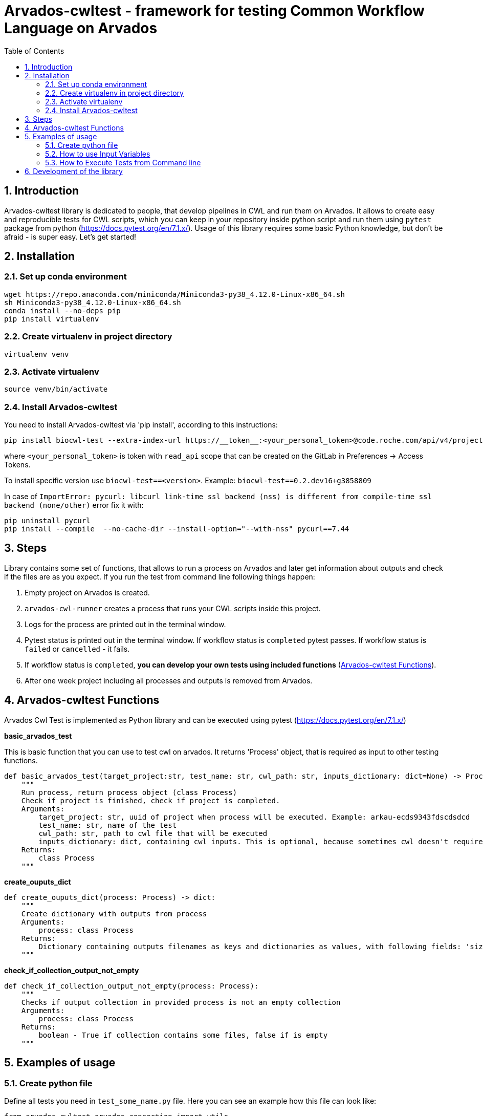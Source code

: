 :toc:
:toclevels: 4
:sectnumlevels: 2
:sectnums:
:appversion: v1.0

= Arvados-cwltest - framework for testing Common Workflow Language on Arvados

== Introduction

Arvados-cwltest library is dedicated to people, that develop pipelines in CWL and run them on Arvados. It allows to create easy and reproducible tests for CWL scripts, which you can keep in your repository inside python script and run them using `pytest` package from python (https://docs.pytest.org/en/7.1.x/). Usage of this library requires some basic Python knowledge, but don't be afraid - is super easy. Let's get started!

== Installation

=== Set up conda environment

[source, bash]
----
wget https://repo.anaconda.com/miniconda/Miniconda3-py38_4.12.0-Linux-x86_64.sh
sh Miniconda3-py38_4.12.0-Linux-x86_64.sh
conda install --no-deps pip
pip install virtualenv
----

=== Create virtualenv in project directory

[source, bash]
----
virtualenv venv
----

=== Activate virtualenv

[source, bash]
----
source venv/bin/activate
----

=== Install Arvados-cwltest

You need to install Arvados-cwltest via  'pip install', according to this instructions:

[source, bash]
----
pip install biocwl-test --extra-index-url https://__token__:<your_personal_token>@code.roche.com/api/v4/projects/34319/packages/pypi/simple
----

where `<your_personal_token>` is token with `read_api` scope that can be created on the GitLab in Preferences -> Access Tokens.


To install specific version use  `biocwl-test==<version>`. Example: `biocwl-test==0.2.dev16+g3858809`

In case of `ImportError: pycurl: libcurl link-time ssl backend (nss) is different from compile-time ssl backend (none/other)` error
fix it with:
[source, bash]
----
pip uninstall pycurl
pip install --compile  --no-cache-dir --install-option="--with-nss" pycurl==7.44
----

== Steps

Library contains some set of functions, that allows to run a process on Arvados and later get information about outputs and check if the files are as you expect.
If you run the test from command line following things happen:

. Empty project on Arvados is created.
. `arvados-cwl-runner` creates a process that runs your CWL scripts inside this project.
. Logs for the process are printed out in the terminal window.
. Pytest status is printed out in the terminal window. If workflow status is `completed` pytest passes. If workflow status is `failed` or `cancelled` - it fails.
. If workflow status is `completed`, *you can develop your own tests using included functions* (<<Arvados-cwltest Functions>>).
. After one week project including all processes and outputs is removed from Arvados. 


== Arvados-cwltest Functions

Arvados Cwl Test is implemented as Python library and can be executed using pytest (https://docs.pytest.org/en/7.1.x/)

*basic_arvados_test*

This is basic function that you can use to test cwl on arvados. It returns 'Process' object, that is required as input to other testing functions. 
[source, python]
----
def basic_arvados_test(target_project:str, test_name: str, cwl_path: str, inputs_dictionary: dict=None) -> Process:
    """
    Run process, return process object (class Process)
    Check if project is finished, check if project is completed.
    Arguments:
        target_project: str, uuid of project when process will be executed. Example: arkau-ecds9343fdscdsdcd
        test_name: str, name of the test
        cwl_path: str, path to cwl file that will be executed
        inputs_dictionary: dict, containing cwl inputs. This is optional, because sometimes cwl doesn't require input.
    Returns:
        class Process
    """
----

*create_ouputs_dict*
[source, python]
----
def create_ouputs_dict(process: Process) -> dict:
    """
    Create dictionary with outputs from process
    Arguments:
        process: class Process
    Returns:
        Dictionary containing outputs filenames as keys and dictionaries as values, with following fields: 'size', 'basename' and 'location'' 
    """
----

*check_if_collection_output_not_empty*

[source, python]
----
def check_if_collection_output_not_empty(process: Process):
    """
    Checks if output collection in provided process is not an empty collection
    Arguments:
        process: class Process
    Returns:
        boolean - True if collection contains some files, false if is empty
    """
----

== Examples of usage

=== Create python file

Define all tests you need in `test_some_name.py` file. Here you can see an example how this file can look like:

[source, python]
----
from arvados_cwltest.arvados_connection import utils


def test_single_step():

# run the test and define in variable test_run to use it later
    test_run = basic_arvados_test(
        testing_uuid,
        "Example test",
        "components/single_step/single_step.cwl",
        {
            "name": "example.txt"
            }
            )

# Check if output collection is not empty - for example in cases when File[] or Directory[] is the output
    assert check_if_collection_output_not_empty(test_run)

# There is a repsresentation how output dictionary looks like
    assert create_ouputs_dict(test_run) == {
        'example.txt': {
            'size': 0,
            'basename': 'example.txt',
            'location': '240a2608b2d56bb36d2b3d00ae5fcf41+53/example.txt'
            }
            }
# Check if there is a specific file in outputs
    assert 'example.txt' in create_ouputs_dict(test_run)

# Be sure if output has some specific size you expect
    assert create_ouputs_dict(test_run)['example.txt]["size"] > 0

----

=== How to use Input Variables

Sometimes there are multiple testing scripts in single repository and there are some variables, that you would like to share between your python testing scripts, to not repeat them in every place. For this purpose Arvados CWL test contains implementation that allows to store them in json file named `variables.json`

For example::
[source, json]
----
{
  "testing_projects": {
    "ardev": "ardev-j7d0g-ucckjtjhhp7xq81",
    "arind": "arind-j7d0g-ky58se83cx2wh39",
    "arkau": "arkau-j7d0g-9cs24q86tesl6rm"
  },
  "resources": {
    "directories": {
      "two_1000000_inforR_fastq": {
        "class": "Directory",
        "path": "keep:271cbc530a4fe42173a72d53531ad849+225"
      }
    },
    "files": {
      "reference_genome": {
        "class": "File",
        "path": "keep:570c54e5cc295045cfe9f5b361d63e36+6185/Homo_sapiens_assembly38.fasta",
        "secondaryFiles": [
          {
            "class": "File",
            "path": "keep:570c54e5cc295045cfe9f5b361d63e36+6185/Homo_sapiens_assembly38.fasta.fai"
          }
        ]
      },
      "intervals": {
        "class": "File",
        "path": "keep:11a2a794048a689efb7ecb1e1e66d1e8+12334/wgs_calling_regions.hg38.bed"
      }
    }
  }
}
----

Use `FILES`, `DIRECTORIES` and `UUIDS` in python script importing them as::

[source, python]
----
from arvados_cwltest.arvados_connection.utils import FILES, DIRECTORIES, UUIDS

DIRECTORIES["two_1000000_inforR_fastq"]
UUIDS["akau"]
FILES["intervals"]

----

=== How to Execute Tests from Command line

[source, bash]
----
pytest -s
----

To run single test define `-k keyword` to choose some subset of tests

[source, bash]
----
pytest -k my_lovely_test
----

To run all tests from specific file run:

[source, bash]
----
pytest test/test_main.py -s
----

To run more tests in parallel: 

[source, bash]
----
pytest -n 3
----

And more options you can find in pytest library documentation.

== Development of the library

. Fork or pull and create branch
. Write the code
- write unit tests for your functions
- build package (every commit builds package on Gitlab)
- merge request
